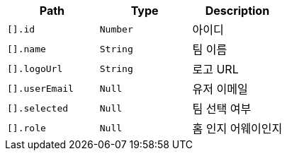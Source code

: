 |===
|Path|Type|Description

|`+[].id+`
|`+Number+`
|아이디

|`+[].name+`
|`+String+`
|팀 이름

|`+[].logoUrl+`
|`+String+`
|로고 URL

|`+[].userEmail+`
|`+Null+`
|유저 이메일

|`+[].selected+`
|`+Null+`
|팀 선택 여부

|`+[].role+`
|`+Null+`
|홈 인지 어웨이인지

|===